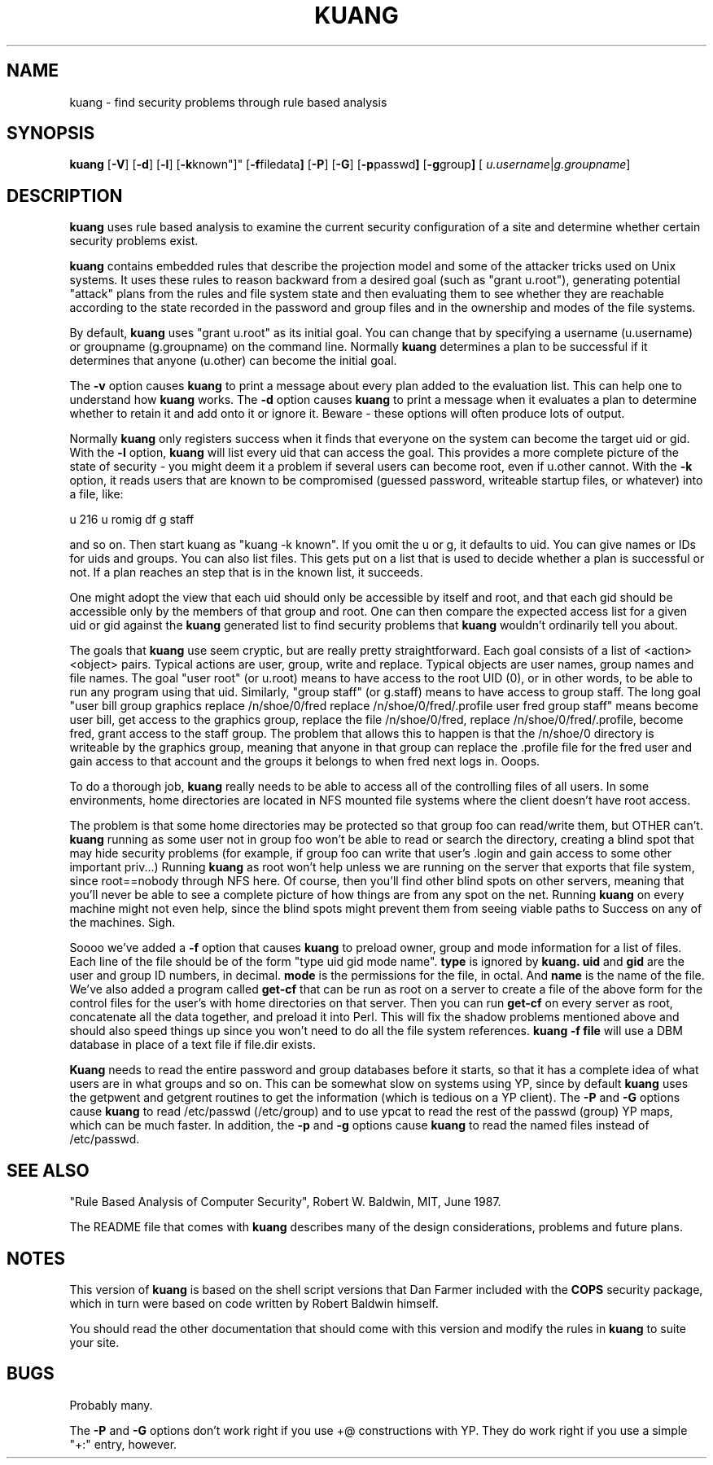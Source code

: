 .TH KUANG 1 "4 October 1990"
.SH NAME
kuang \- find security problems through rule based analysis
.SH SYNOPSIS
.B kuang
.RB "[\|" \-V  "\|]"
.RB "[\|" \-d "\|]"
.RB "[\|" \-l "\|]"
.RB "[\|" \-k known"\|]"
.RB "[\|" \-f filedata "\|]"
.RB "[\|" \-P "\|]"
.RB "[\|" \-G "\|]"
.RB "[\|" \-p passwd "\|]"
.RB "[\|" \-g group "\|]"
.RB "[\|" 
.IR u.username | g.groupname "\|]"
.br
.SH DESCRIPTION
.LP
.B kuang
uses rule based analysis to examine the current security configuration
of a site and determine whether certain security problems exist.

.B kuang 
contains embedded rules that describe the projection model and
some of the attacker tricks used on Unix systems.  It uses these rules
to reason backward from a desired goal (such as "grant u.root"),
generating potential "attack" plans from the rules and file system
state and then evaluating them to see whether they are reachable
according to the state recorded in the password and group files and in
the ownership and modes of the file systems.

By default, 
.B kuang 
uses "grant u.root" as its initial goal.  You can change that by
specifying a username (u.username) or groupname (g.groupname) on the
command line.  Normally 
.B kuang
determines a plan to be successful if it determines that anyone
(u.other) can become the initial goal.  

The 
.B \-v
option causes 
.B kuang
to print a message about every plan added to the evaluation list.
This can help one to understand how 
.B kuang 
works.  The 
.B \-d 
option causes 
.B kuang
to print a message when it evaluates a plan to determine whether to
retain it and add onto it or ignore it.  Beware - these options will often
produce lots of output.

Normally 
.B kuang
only registers success when it finds that everyone on the system can
become the target uid or gid.  With the 
.B \-l
option, 
.B kuang
will list every uid that can access the goal.  This provides a more
complete picture of the state of security - you might deem it a
problem if several users can become root, even if u.other cannot.  
With the
.B \-k
option, it reads users that are known to be compromised (guessed
password, writeable startup files, or whatever) into a file, like:

u 216
u romig
df
g staff

and so on.  Then start kuang as "kuang -k known".  If you omit the u
or g, it defaults to uid.  You can give names or IDs for uids and
groups.  You can also list files.  This gets put on a list that is 
used to decide whether a plan is successful or not.  If a plan 
reaches an step that is in the known list, it succeeds.

One might adopt the view that each uid should only be accessible by
itself and root, and that each gid should be accessible only by the
members of that group and root.  One can then compare the expected
access list for a given uid or gid against the 
.B kuang
generated list to find security problems that 
.B kuang
wouldn't ordinarily tell you about.

The goals that 
.B kuang
use seem cryptic, but are really pretty straightforward.  Each goal
consists of a list of <action> <object> pairs.  Typical actions are
user, group, write and replace.  Typical objects are user names,
group names and file names.  The goal
"user root" (or u.root) means to have access to the root UID (0), or
in other words, to be able to run any program using that uid.  
Similarly,
"group staff" (or g.staff) means to have access to group staff.
The long goal
"user bill  group graphics replace /n/shoe/0/fred replace
/n/shoe/0/fred/.profile user fred group staff" means become
user bill, get access to the graphics group, replace the file
/n/shoe/0/fred, replace /n/shoe/0/fred/.profile, become fred,
grant access to the staff group.  The problem that allows this to
happen is that the /n/shoe/0 directory is writeable by the graphics
group, meaning that anyone in that group can replace the .profile file
for the fred user and gain access to that account and the groups it
belongs to when fred next logs in.  Ooops.

To do a thorough job, 
.B kuang 
really needs to be able to access all of
the controlling files of all users.  In some environments, home
directories are located in NFS mounted file systems where the client
doesn't have root access.  

The problem is that some home directories may be
protected so that group foo can read/write them, but OTHER can't.
.B kuang 
running as some user not in group foo won't be able to read or
search the directory, creating a blind spot that may hide security
problems (for example, if group foo can write that user's .login and
gain access to some other important priv...)  Running 
.B kuang
as root
won't help unless we are running on the server that exports that
file system, since root==nobody through NFS here.  Of course, then
you'll find other blind spots on other servers, meaning that you'll
never be able to see a complete picture of how things are from any
spot on the net.  Running 
.B kuang
on every machine might not even
help, since the blind spots might prevent them from seeing viable
paths to Success on any of the machines.  Sigh.

Soooo we've added a 
.B -f 
option that causes 
.B kuang 
to preload owner, group and mode information for a list of files.
Each line of the file should be of the form "type uid gid mode name".
.B type
is ignored by 
.B kuang.
.B uid 
and 
.B gid
are the user and group ID numbers, in decimal.
.B mode
is the permissions for the file, in octal.  And 
.B name
is the name of the file.  We've also added a program called
.B get-cf
that can be run as root on a server to create a file of the above form
for the control files for the user's with home directories on that
server.  Then you can run 
.B get-cf 
on every server as root, concatenate all the data together, and
preload it into Perl.  This will fix the shadow problems mentioned
above and should also speed things up since you won't need to do all
the file system references.
.B kuang -f file
will use a DBM database in place of a text file if file.dir exists.

.B Kuang
needs to read the entire password and group databases before it
starts, so that it has a complete idea of what users are in what groups
and so on.  This can be somewhat slow on systems using YP, since by
default 
.B kuang
uses the getpwent and getgrent routines to get the information (which
is tedious on a YP client).  
The 
.B -P
and 
.B -G
options cause 
.B kuang
to read /etc/passwd (/etc/group) and to use ypcat to read the rest of
the passwd (group) YP maps, which can be much faster.  In addition, 
the 
.B -p 
and 
.B -g 
options cause 
.B kuang 
to read the named files instead of /etc/passwd.

.SH "SEE ALSO"
"Rule Based Analysis of Computer Security", Robert W. Baldwin, MIT,
June 1987.

The README file that comes with 
.B kuang
describes many of the design considerations, problems and future
plans.

.SH NOTES
.LP
This version of 
.B kuang
is based on the shell script versions that Dan Farmer included with
the 
.B COPS 
security package, which in turn were based on code written by  Robert
Baldwin himself.

You should read the other documentation that should come with this
version and modify the rules in 
.B kuang
to suite your site.

.SH BUGS
.LP
Probably many.

The 
.B -P
and 
.B -G 
options don't work right if you use +@ constructions with YP.  They do
work right if you use a simple "+:" entry, however.


